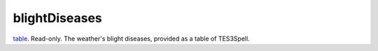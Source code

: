 blightDiseases
====================================================================================================

`table`_. Read-only. The weather's blight diseases, provided as a table of TES3Spell.

.. _`table`: ../../../lua/type/table.html

